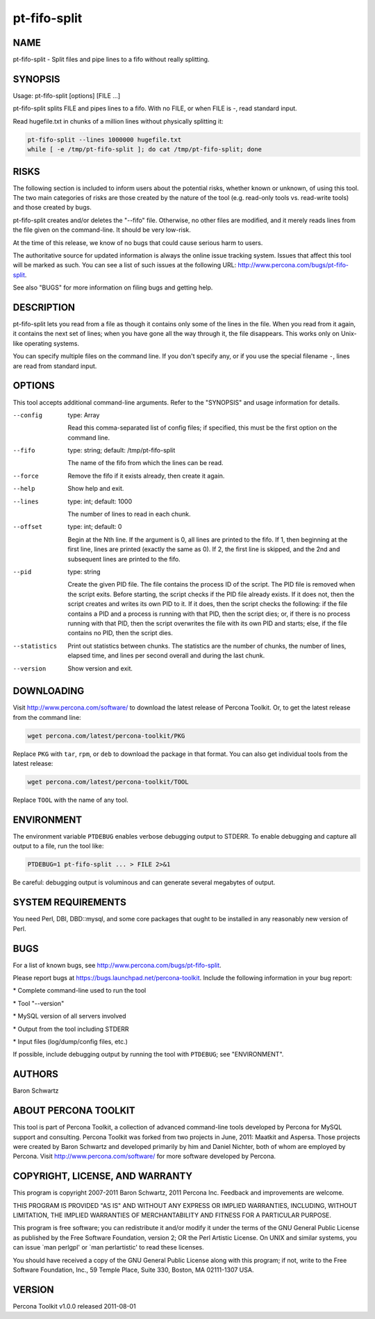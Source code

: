 
#############
pt-fifo-split
#############

.. highlight:: perl


****
NAME
****


pt-fifo-split - Split files and pipe lines to a fifo without really splitting.


********
SYNOPSIS
********


Usage: pt-fifo-split [options] [FILE ...]

pt-fifo-split splits FILE and pipes lines to a fifo.  With no FILE, or when FILE
is -, read standard input.

Read hugefile.txt in chunks of a million lines without physically splitting it:


.. code-block:: perl

  pt-fifo-split --lines 1000000 hugefile.txt
  while [ -e /tmp/pt-fifo-split ]; do cat /tmp/pt-fifo-split; done



*****
RISKS
*****


The following section is included to inform users about the potential risks,
whether known or unknown, of using this tool.  The two main categories of risks
are those created by the nature of the tool (e.g. read-only tools vs. read-write
tools) and those created by bugs.

pt-fifo-split creates and/or deletes the "--fifo" file.  Otherwise, no other
files are modified, and it merely reads lines from the file given on the
command-line.  It should be very low-risk.

At the time of this release, we know of no bugs that could cause serious harm to
users.

The authoritative source for updated information is always the online issue
tracking system.  Issues that affect this tool will be marked as such.  You can
see a list of such issues at the following URL:
`http://www.percona.com/bugs/pt-fifo-split <http://www.percona.com/bugs/pt-fifo-split>`_.

See also "BUGS" for more information on filing bugs and getting help.


***********
DESCRIPTION
***********


pt-fifo-split lets you read from a file as though it contains only some of the
lines in the file.  When you read from it again, it contains the next set of
lines; when you have gone all the way through it, the file disappears.  This
works only on Unix-like operating systems.

You can specify multiple files on the command line.  If you don't specify any,
or if you use the special filename \ ``-``\ , lines are read from standard input.


*******
OPTIONS
*******


This tool accepts additional command-line arguments.  Refer to the
"SYNOPSIS" and usage information for details.


--config
 
 type: Array
 
 Read this comma-separated list of config files; if specified, this must be the
 first option on the command line.
 


--fifo
 
 type: string; default: /tmp/pt-fifo-split
 
 The name of the fifo from which the lines can be read.
 


--force
 
 Remove the fifo if it exists already, then create it again.
 


--help
 
 Show help and exit.
 


--lines
 
 type: int; default: 1000
 
 The number of lines to read in each chunk.
 


--offset
 
 type: int; default: 0
 
 Begin at the Nth line.  If the argument is 0, all lines are printed to the fifo.
 If 1, then beginning at the first line, lines are printed (exactly the same as
 0).  If 2, the first line is skipped, and the 2nd and subsequent lines are
 printed to the fifo.
 


--pid
 
 type: string
 
 Create the given PID file.  The file contains the process ID of the script.
 The PID file is removed when the script exits.  Before starting, the script
 checks if the PID file already exists.  If it does not, then the script creates
 and writes its own PID to it.  If it does, then the script checks the following:
 if the file contains a PID and a process is running with that PID, then
 the script dies; or, if there is no process running with that PID, then the
 script overwrites the file with its own PID and starts; else, if the file
 contains no PID, then the script dies.
 


--statistics
 
 Print out statistics between chunks.  The statistics are the number of chunks,
 the number of lines, elapsed time, and lines per second overall and during the
 last chunk.
 


--version
 
 Show version and exit.
 



***********
DOWNLOADING
***********


Visit `http://www.percona.com/software/ <http://www.percona.com/software/>`_ to download the latest release of
Percona Toolkit.  Or, to get the latest release from the command line:


.. code-block:: perl

    wget percona.com/latest/percona-toolkit/PKG


Replace \ ``PKG``\  with \ ``tar``\ , \ ``rpm``\ , or \ ``deb``\  to download the package in that
format.  You can also get individual tools from the latest release:


.. code-block:: perl

    wget percona.com/latest/percona-toolkit/TOOL


Replace \ ``TOOL``\  with the name of any tool.


***********
ENVIRONMENT
***********


The environment variable \ ``PTDEBUG``\  enables verbose debugging output to STDERR.
To enable debugging and capture all output to a file, run the tool like:


.. code-block:: perl

    PTDEBUG=1 pt-fifo-split ... > FILE 2>&1


Be careful: debugging output is voluminous and can generate several megabytes
of output.


*******************
SYSTEM REQUIREMENTS
*******************


You need Perl, DBI, DBD::mysql, and some core packages that ought to be
installed in any reasonably new version of Perl.


****
BUGS
****


For a list of known bugs, see `http://www.percona.com/bugs/pt-fifo-split <http://www.percona.com/bugs/pt-fifo-split>`_.

Please report bugs at `https://bugs.launchpad.net/percona-toolkit <https://bugs.launchpad.net/percona-toolkit>`_.
Include the following information in your bug report:


\* Complete command-line used to run the tool



\* Tool "--version"



\* MySQL version of all servers involved



\* Output from the tool including STDERR



\* Input files (log/dump/config files, etc.)



If possible, include debugging output by running the tool with \ ``PTDEBUG``\ ;
see "ENVIRONMENT".


*******
AUTHORS
*******


Baron Schwartz


*********************
ABOUT PERCONA TOOLKIT
*********************


This tool is part of Percona Toolkit, a collection of advanced command-line
tools developed by Percona for MySQL support and consulting.  Percona Toolkit
was forked from two projects in June, 2011: Maatkit and Aspersa.  Those
projects were created by Baron Schwartz and developed primarily by him and
Daniel Nichter, both of whom are employed by Percona.  Visit
`http://www.percona.com/software/ <http://www.percona.com/software/>`_ for more software developed by Percona.


********************************
COPYRIGHT, LICENSE, AND WARRANTY
********************************


This program is copyright 2007-2011 Baron Schwartz, 2011 Percona Inc.
Feedback and improvements are welcome.

THIS PROGRAM IS PROVIDED "AS IS" AND WITHOUT ANY EXPRESS OR IMPLIED
WARRANTIES, INCLUDING, WITHOUT LIMITATION, THE IMPLIED WARRANTIES OF
MERCHANTABILITY AND FITNESS FOR A PARTICULAR PURPOSE.

This program is free software; you can redistribute it and/or modify it under
the terms of the GNU General Public License as published by the Free Software
Foundation, version 2; OR the Perl Artistic License.  On UNIX and similar
systems, you can issue \`man perlgpl' or \`man perlartistic' to read these
licenses.

You should have received a copy of the GNU General Public License along with
this program; if not, write to the Free Software Foundation, Inc., 59 Temple
Place, Suite 330, Boston, MA  02111-1307  USA.


*******
VERSION
*******


Percona Toolkit v1.0.0 released 2011-08-01

